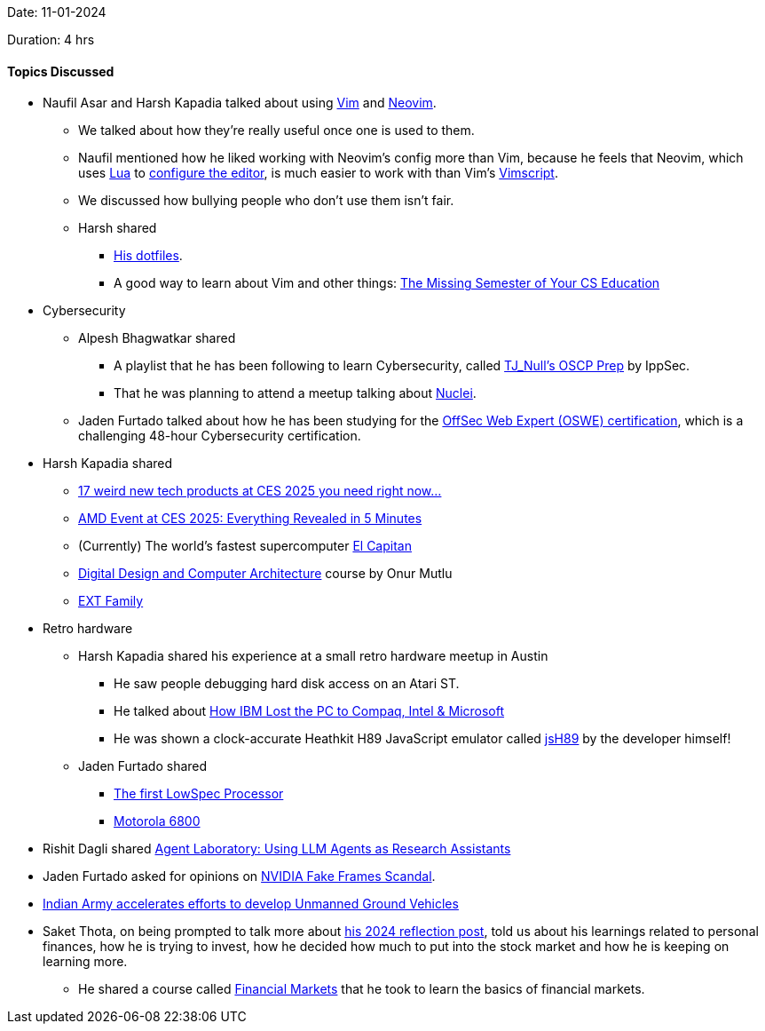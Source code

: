 Date: 11-01-2024

Duration: 4 hrs

==== Topics Discussed

* Naufil Asar and Harsh Kapadia talked about using link:https://www.vim.org[Vim^] and link:https://neovim.io[Neovim^].
	** We talked about how they're really useful once one is used to them.
	** Naufil mentioned how he liked working with Neovim's config more than Vim, because he feels that Neovim, which uses link:https://www.lua.org[Lua^] to link:https://neovim.io/doc/user/lua-guide.html[configure the editor^], is much easier to work with than Vim's link:https://vimhelp.org/usr_41.txt.html[Vimscript^].
	** We discussed how bullying people who don't use them isn't fair.
	** Harsh shared
		*** link:https://github.com/HarshKapadia2/dotfiles[His dotfiles^].
		*** A good way to learn about Vim and other things: link:https://missing.csail.mit.edu[The Missing Semester of Your CS Education^]
* Cybersecurity
	** Alpesh Bhagwatkar shared
		*** A playlist that he has been following to learn Cybersecurity, called link:https://www.youtube.com/playlist?list=PLidcsTyj9JXK-fnabFLVEvHinQ14Jy5tf[TJ_Null's OSCP Prep^] by IppSec.
		*** That he was planning to attend a meetup talking about link:https://github.com/projectdiscovery/nuclei[Nuclei^].
	** Jaden Furtado talked about how he has been studying for the link:https://www.offsec.com/courses/web-300[OffSec Web Expert (OSWE) certification^], which is a challenging 48-hour Cybersecurity certification.
* Harsh Kapadia shared
	** link:https://www.youtube.com/watch?v=mBFf-aYoV6Q[17 weird new tech products at CES 2025 you need right now...^]
	** link:https://www.youtube.com/watch?v=PZU9ZiEr0XI[AMD Event at CES 2025: Everything Revealed in 5 Minutes^]
	** (Currently) The world's fastest supercomputer link:https://en.wikipedia.org/wiki/El_Capitan_(supercomputer)[El Capitan^]
	** link:https://www.youtube.com/playlist?list=PL5Q2soXY2Zi-EImKxYYY1SZuGiOAOBKaf[Digital Design and Computer Architecture^] course by Onur Mutlu
	** link:https://www.youtube.com/playlist?list=PLkoRSCZZILDNshnewPIwXp1NvmKhv9aoR[EXT Family^]
* Retro hardware
	** Harsh Kapadia shared his experience at a small retro hardware meetup in Austin
		*** He saw people debugging hard disk access on an Atari ST.
		*** He talked about link:https://www.youtube.com/watch?v=gjaVKna_m3U[How IBM Lost the PC to Compaq, Intel & Microsoft^]
		*** He was shown a clock-accurate Heathkit H89 JavaScript emulator called link:https://heathkit.garlanger.com/emulator/jsH89[jsH89^] by the developer himself!
	** Jaden Furtado shared
		*** link:https://www.youtube.com/watch?v=lP2ZBp9O0mk&t=1212s[The first LowSpec Processor^]
		*** link:https://en.wikipedia.org/wiki/Motorola_6800[Motorola 6800^]
* Rishit Dagli shared link:https://arxiv.org/abs/2501.04227[Agent Laboratory: Using LLM Agents as Research Assistants^]
* Jaden Furtado asked for opinions on link:https://www.youtube.com/watch?v=YlpGVXhYjMk[NVIDIA Fake Frames Scandal^].
* link:https://forceindia.net/cover-story/unmanned-rovers[Indian Army accelerates efforts to develop Unmanned Ground Vehicles^]
* Saket Thota, on being prompted to talk more about link:https://www.linkedin.com/posts/saket-thota_2024wrapped-activity-7279926812514676736-W_Oe[his 2024 reflection post^], told us about his learnings related to personal finances, how he is trying to invest, how he decided how much to put into the stock market and how he is keeping on learning more.
	** He shared a course called link:https://www.coursera.org/learn/financial-markets-global[Financial Markets^] that he took to learn the basics of financial markets.
